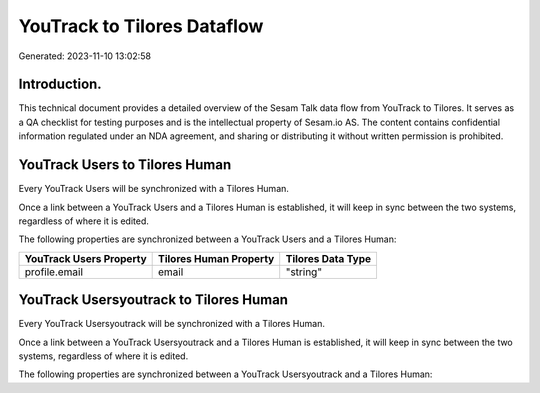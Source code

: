============================
YouTrack to Tilores Dataflow
============================

Generated: 2023-11-10 13:02:58

Introduction.
------------

This technical document provides a detailed overview of the Sesam Talk data flow from YouTrack to Tilores. It serves as a QA checklist for testing purposes and is the intellectual property of Sesam.io AS. The content contains confidential information regulated under an NDA agreement, and sharing or distributing it without written permission is prohibited.

YouTrack Users to Tilores Human
-------------------------------
Every YouTrack Users will be synchronized with a Tilores Human.

Once a link between a YouTrack Users and a Tilores Human is established, it will keep in sync between the two systems, regardless of where it is edited.

The following properties are synchronized between a YouTrack Users and a Tilores Human:

.. list-table::
   :header-rows: 1

   * - YouTrack Users Property
     - Tilores Human Property
     - Tilores Data Type
   * - profile.email
     - email
     - "string"


YouTrack Usersyoutrack to Tilores Human
---------------------------------------
Every YouTrack Usersyoutrack will be synchronized with a Tilores Human.

Once a link between a YouTrack Usersyoutrack and a Tilores Human is established, it will keep in sync between the two systems, regardless of where it is edited.

The following properties are synchronized between a YouTrack Usersyoutrack and a Tilores Human:

.. list-table::
   :header-rows: 1

   * - YouTrack Usersyoutrack Property
     - Tilores Human Property
     - Tilores Data Type

